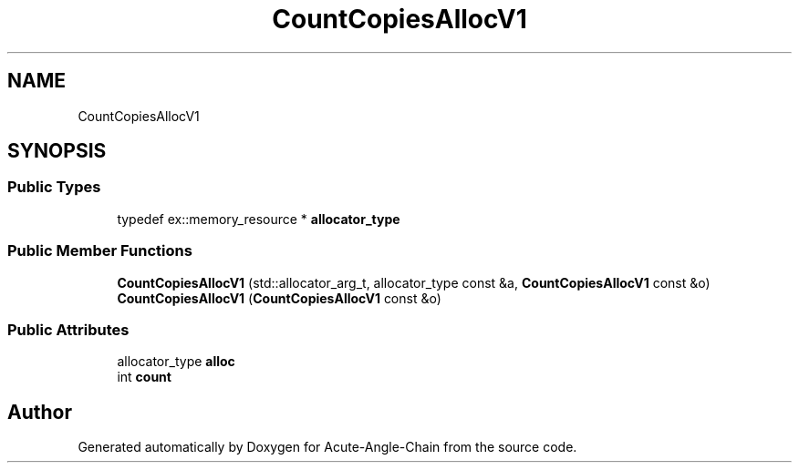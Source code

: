 .TH "CountCopiesAllocV1" 3 "Sun Jun 3 2018" "Acute-Angle-Chain" \" -*- nroff -*-
.ad l
.nh
.SH NAME
CountCopiesAllocV1
.SH SYNOPSIS
.br
.PP
.SS "Public Types"

.in +1c
.ti -1c
.RI "typedef ex::memory_resource * \fBallocator_type\fP"
.br
.in -1c
.SS "Public Member Functions"

.in +1c
.ti -1c
.RI "\fBCountCopiesAllocV1\fP (std::allocator_arg_t, allocator_type const &a, \fBCountCopiesAllocV1\fP const &o)"
.br
.ti -1c
.RI "\fBCountCopiesAllocV1\fP (\fBCountCopiesAllocV1\fP const &o)"
.br
.in -1c
.SS "Public Attributes"

.in +1c
.ti -1c
.RI "allocator_type \fBalloc\fP"
.br
.ti -1c
.RI "int \fBcount\fP"
.br
.in -1c

.SH "Author"
.PP 
Generated automatically by Doxygen for Acute-Angle-Chain from the source code\&.
